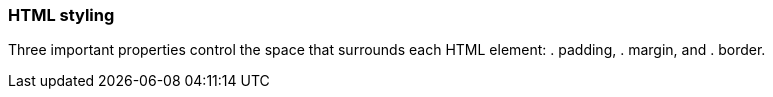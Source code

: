 === HTML styling

Three important properties control the space that surrounds each HTML element: 
. padding, 
. margin, and 
. border.

